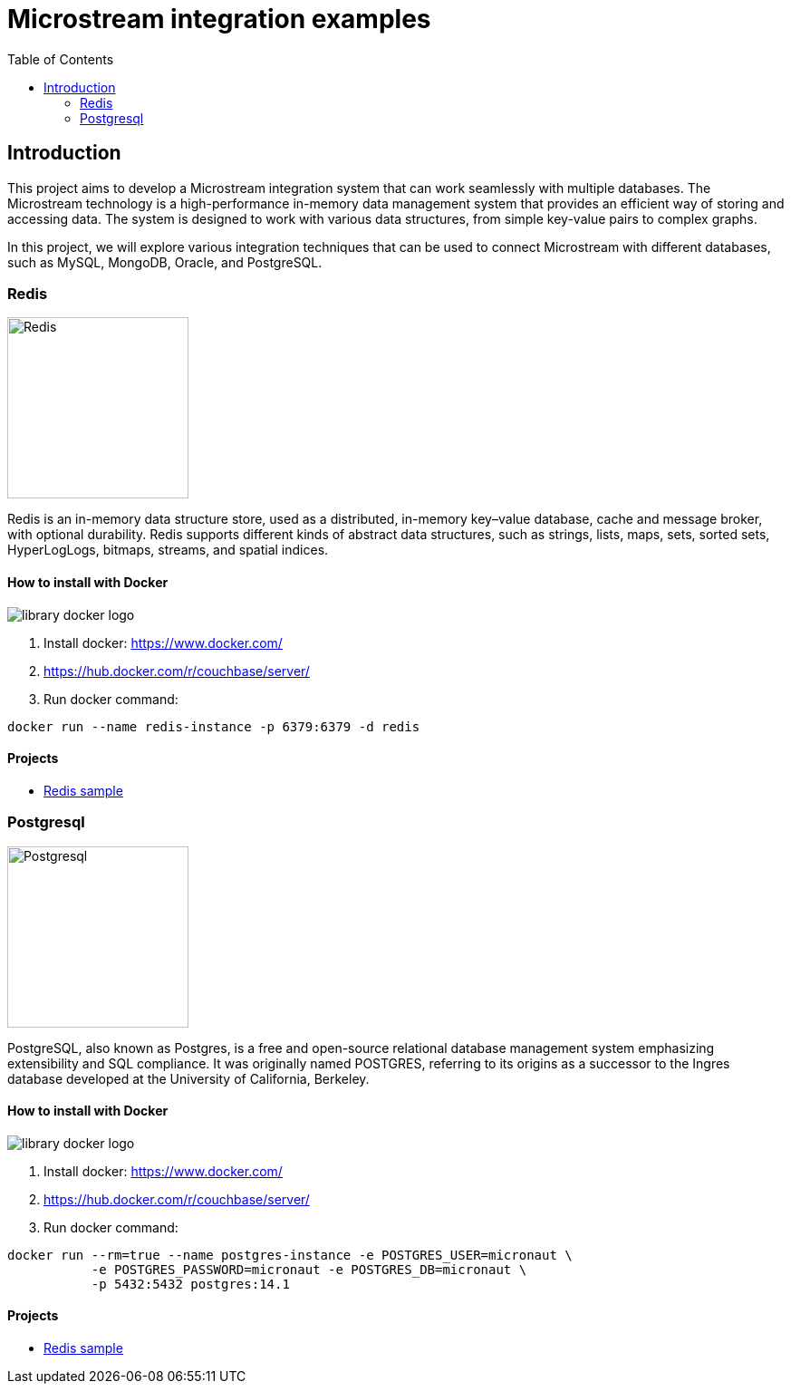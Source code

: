 = Microstream integration examples
:toc: auto

== Introduction

This project aims to develop a Microstream integration system that can work seamlessly with multiple databases. The Microstream technology is a high-performance in-memory data management system that provides an efficient way of storing and accessing data. The system is designed to work with various data structures, from simple key-value pairs to complex graphs.

In this project, we will explore various integration techniques that can be used to connect Microstream with different databases, such as MySQL, MongoDB, Oracle, and PostgreSQL.


=== Redis

image::https://www.jnosql.org/img/logos/redis.png[Redis, width=200px]

Redis is an in-memory data structure store, used as a distributed, in-memory key–value database, cache and message broker, with optional durability. Redis supports different kinds of abstract data structures, such as strings, lists, maps, sets, sorted sets, HyperLogLogs, bitmaps, streams, and spatial indices.

==== How to install with Docker

image::https://d1q6f0aelx0por.cloudfront.net/product-logos/library-docker-logo.png[]

1. Install docker: https://www.docker.com/
1. https://hub.docker.com/r/couchbase/server/
1. Run docker command:

[source, bash]
----
docker run --name redis-instance -p 6379:6379 -d redis
----

==== Projects

* link:redis/[Redis sample]



=== Postgresql

image::https://upload.wikimedia.org/wikipedia/commons/2/29/Postgresql_elephant.svg[Postgresql, width=200px]

PostgreSQL, also known as Postgres, is a free and open-source relational database management system emphasizing extensibility and SQL compliance. It was originally named POSTGRES, referring to its origins as a successor to the Ingres database developed at the University of California, Berkeley.

==== How to install with Docker

image::https://d1q6f0aelx0por.cloudfront.net/product-logos/library-docker-logo.png[]

1. Install docker: https://www.docker.com/
1. https://hub.docker.com/r/couchbase/server/
1. Run docker command:

[source, bash]
----
docker run --rm=true --name postgres-instance -e POSTGRES_USER=micronaut \
           -e POSTGRES_PASSWORD=micronaut -e POSTGRES_DB=micronaut \
           -p 5432:5432 postgres:14.1
----

==== Projects

* link:redis/[Redis sample]